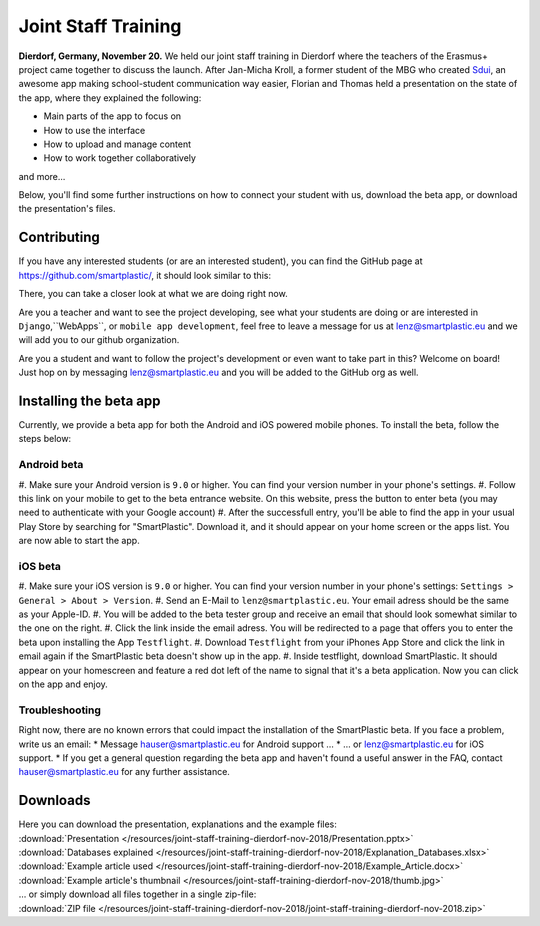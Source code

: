 .. _Sdui: https://sdui.de

Joint Staff Training
====================

**Dierdorf, Germany, November 20.**
We held our joint staff training in Dierdorf where the teachers of the Erasmus+
project came together to discuss the launch.
After Jan-Micha Kroll, a former student of the MBG who created Sdui_,
an awesome app making school-student communication way easier,
Florian and Thomas held a presentation on the state of the app,
where they explained the following:

* Main parts of the app to focus on
* How to use the interface
* How to upload and manage content
* How to work together collaboratively
and more...

Below, you'll find some further instructions on how to connect your student
with us, download the beta app, or download the presentation's files.

Contributing
------------

If you have any interested students (or are an interested student),
you can find the GitHub page at https://github.com/smartplastic/,
it should look similar to this:

.. image:: /resources/screens_desktop/2_github_org.*
    :alt: Picture of the github organization

There, you can take a closer look at what we are doing right now.

Are you a teacher and want to see the project developing, see what your students
are doing or are interested in ``Django``,``WebApps``, or
``mobile app development``, feel free to leave a message for us at
lenz@smartplastic.eu and we will add you to our github organization.

Are you a student and want to follow the project's development or even want to
take part in this? Welcome on board! Just hop on by messaging
lenz@smartplastic.eu and you will be added to the GitHub org as well.

Installing the beta app
-----------------------

Currently, we provide a beta app for both the Android and iOS powered
mobile phones.
To install the beta, follow the steps below:

Android beta
************

#. Make sure your Android version is ``9.0`` or higher.
You can find your version number in your phone's settings.
#. Follow this link on your mobile to get to the beta entrance website. On this
website, press the button to enter beta (you may need to authenticate with
your Google account)
#. After the successfull entry, you'll be able to find the app in your usual
Play Store by searching for "SmartPlastic". Download it, and it should appear on
your home screen or the apps list. You are now able to start the app.


iOS beta
********

#. Make sure your iOS version is ``9.0`` or higher. You can find your version
number in your phone's settings: ``Settings > General > About > Version``.
#. Send an E-Mail to ``lenz@smartplastic.eu``. Your email adress should be
the same as your Apple-ID.
#. You will be added to the beta tester group and receive an email that should
look somewhat similar to the one on the right.
#. Click the link inside the email adress. You will be redirected to a page
that offers you to enter the beta upon installing the App ``Testflight``.
#. Download ``Testflight`` from your iPhones App Store and click the link in
email again if the SmartPlastic beta doesn't show up in the app.
#. Inside testflight, download SmartPlastic. It should appear on your homescreen
and feature a red dot left of the name to signal that it's a beta application.
Now you can click on the app and enjoy.


Troubleshooting
***************

Right now, there are no known errors that could impact the installation of the
SmartPlastic beta. If you face a problem, write us an email:
* Message hauser@smartplastic.eu for Android support ...
* ... or lenz@smartplastic.eu for iOS support.
* If you get a general question regarding the beta app and haven't found a
useful answer in the FAQ, contact hauser@smartplastic.eu for any further
assistance.

Downloads
---------

| Here you can download the presentation, explanations and the example files:
| :download:`Presentation </resources/joint-staff-training-dierdorf-nov-2018/Presentation.pptx>`
| :download:`Databases explained </resources/joint-staff-training-dierdorf-nov-2018/Explanation_Databases.xlsx>`
| :download:`Example article used </resources/joint-staff-training-dierdorf-nov-2018/Example_Article.docx>`
| :download:`Example article's thumbnail </resources/joint-staff-training-dierdorf-nov-2018/thumb.jpg>`
| ... or simply download all files together in a single zip-file:
| :download:`ZIP file </resources/joint-staff-training-dierdorf-nov-2018/joint-staff-training-dierdorf-nov-2018.zip>`

